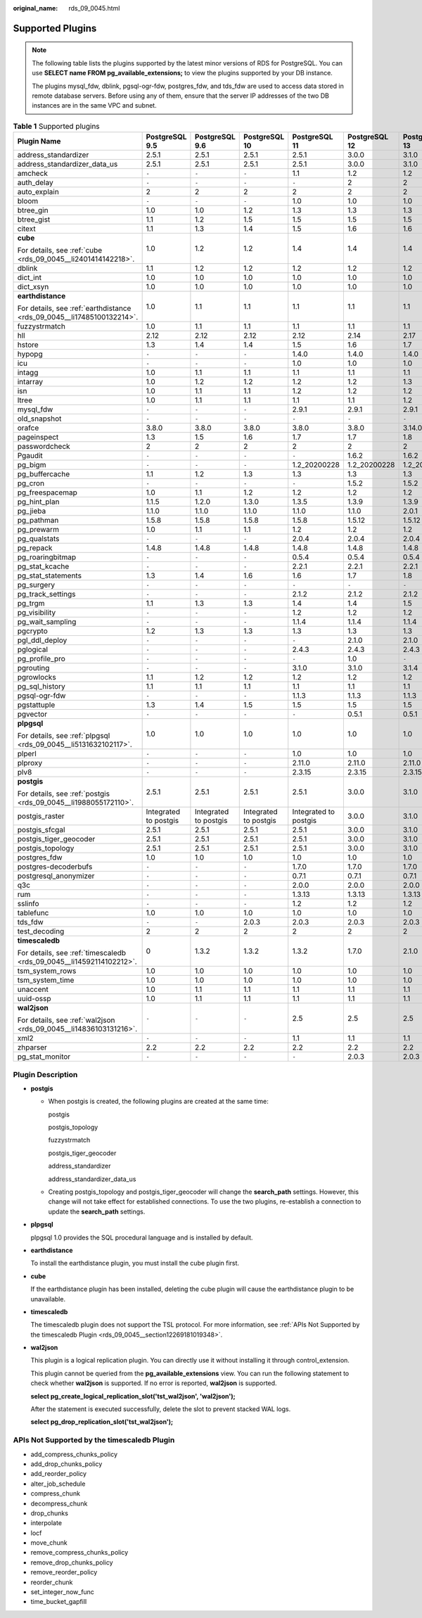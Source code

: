 :original_name: rds_09_0045.html

.. _rds_09_0045:

Supported Plugins
=================

.. note::

   The following table lists the plugins supported by the latest minor versions of RDS for PostgreSQL. You can use **SELECT name FROM pg_available_extensions;** to view the plugins supported by your DB instance.

   The plugins mysql_fdw, dblink, pgsql-ogr-fdw, postgres_fdw, and tds_fdw are used to access data stored in remote database servers. Before using any of them, ensure that the server IP addresses of the two DB instances are in the same VPC and subnet.

.. table:: **Table 1** Supported plugins

   +------------------------------------------------------------------------+-----------------------+-----------------------+-----------------------+-----------------------+---------------+---------------+---------------+---------------+
   | Plugin Name                                                            | PostgreSQL 9.5        | PostgreSQL 9.6        | PostgreSQL 10         | PostgreSQL 11         | PostgreSQL 12 | PostgreSQL 13 | PostgreSQL 14 | PostgreSQL 15 |
   +========================================================================+=======================+=======================+=======================+=======================+===============+===============+===============+===============+
   | address_standardizer                                                   | 2.5.1                 | 2.5.1                 | 2.5.1                 | 2.5.1                 | 3.0.0         | 3.1.0         | 3.2.5         | 3.4.0         |
   +------------------------------------------------------------------------+-----------------------+-----------------------+-----------------------+-----------------------+---------------+---------------+---------------+---------------+
   | address_standardizer_data_us                                           | 2.5.1                 | 2.5.1                 | 2.5.1                 | 2.5.1                 | 3.0.0         | 3.1.0         | 3.2.5         | 3.4.0         |
   +------------------------------------------------------------------------+-----------------------+-----------------------+-----------------------+-----------------------+---------------+---------------+---------------+---------------+
   | amcheck                                                                | ``-``                 | ``-``                 | ``-``                 | 1.1                   | 1.2           | 1.2           | 1.3           | 1.3           |
   +------------------------------------------------------------------------+-----------------------+-----------------------+-----------------------+-----------------------+---------------+---------------+---------------+---------------+
   | auth_delay                                                             | ``-``                 | ``-``                 | ``-``                 | ``-``                 | 2             | 2             | 2             | 2             |
   +------------------------------------------------------------------------+-----------------------+-----------------------+-----------------------+-----------------------+---------------+---------------+---------------+---------------+
   | auto_explain                                                           | 2                     | 2                     | 2                     | 2                     | 2             | 2             | 2             | 2             |
   +------------------------------------------------------------------------+-----------------------+-----------------------+-----------------------+-----------------------+---------------+---------------+---------------+---------------+
   | bloom                                                                  | ``-``                 | ``-``                 | ``-``                 | 1.0                   | 1.0           | 1.0           | 1.0           | 1.0           |
   +------------------------------------------------------------------------+-----------------------+-----------------------+-----------------------+-----------------------+---------------+---------------+---------------+---------------+
   | btree_gin                                                              | 1.0                   | 1.0                   | 1.2                   | 1.3                   | 1.3           | 1.3           | 1.3           | 1.3           |
   +------------------------------------------------------------------------+-----------------------+-----------------------+-----------------------+-----------------------+---------------+---------------+---------------+---------------+
   | btree_gist                                                             | 1.1                   | 1.2                   | 1.5                   | 1.5                   | 1.5           | 1.5           | 1.6           | 1.7           |
   +------------------------------------------------------------------------+-----------------------+-----------------------+-----------------------+-----------------------+---------------+---------------+---------------+---------------+
   | citext                                                                 | 1.1                   | 1.3                   | 1.4                   | 1.5                   | 1.6           | 1.6           | 1.6           | 1.6           |
   +------------------------------------------------------------------------+-----------------------+-----------------------+-----------------------+-----------------------+---------------+---------------+---------------+---------------+
   | **cube**                                                               | 1.0                   | 1.2                   | 1.2                   | 1.4                   | 1.4           | 1.4           | 1.5           | 1.5           |
   |                                                                        |                       |                       |                       |                       |               |               |               |               |
   | For details, see :ref:`cube <rds_09_0045__li2401414142218>`.           |                       |                       |                       |                       |               |               |               |               |
   +------------------------------------------------------------------------+-----------------------+-----------------------+-----------------------+-----------------------+---------------+---------------+---------------+---------------+
   | dblink                                                                 | 1.1                   | 1.2                   | 1.2                   | 1.2                   | 1.2           | 1.2           | 1.2           | 1.2           |
   +------------------------------------------------------------------------+-----------------------+-----------------------+-----------------------+-----------------------+---------------+---------------+---------------+---------------+
   | dict_int                                                               | 1.0                   | 1.0                   | 1.0                   | 1.0                   | 1.0           | 1.0           | 1.0           | 1.0           |
   +------------------------------------------------------------------------+-----------------------+-----------------------+-----------------------+-----------------------+---------------+---------------+---------------+---------------+
   | dict_xsyn                                                              | 1.0                   | 1.0                   | 1.0                   | 1.0                   | 1.0           | 1.0           | 1.0           | 1.0           |
   +------------------------------------------------------------------------+-----------------------+-----------------------+-----------------------+-----------------------+---------------+---------------+---------------+---------------+
   | **earthdistance**                                                      | 1.0                   | 1.1                   | 1.1                   | 1.1                   | 1.1           | 1.1           | 1.1           | 1.1           |
   |                                                                        |                       |                       |                       |                       |               |               |               |               |
   | For details, see :ref:`earthdistance <rds_09_0045__li17485100132214>`. |                       |                       |                       |                       |               |               |               |               |
   +------------------------------------------------------------------------+-----------------------+-----------------------+-----------------------+-----------------------+---------------+---------------+---------------+---------------+
   | fuzzystrmatch                                                          | 1.0                   | 1.1                   | 1.1                   | 1.1                   | 1.1           | 1.1           | 1.1           | 1.1           |
   +------------------------------------------------------------------------+-----------------------+-----------------------+-----------------------+-----------------------+---------------+---------------+---------------+---------------+
   | hll                                                                    | 2.12                  | 2.12                  | 2.12                  | 2.12                  | 2.14          | 2.17          | 2.17          | 2.17          |
   +------------------------------------------------------------------------+-----------------------+-----------------------+-----------------------+-----------------------+---------------+---------------+---------------+---------------+
   | hstore                                                                 | 1.3                   | 1.4                   | 1.4                   | 1.5                   | 1.6           | 1.7           | 1.8           | 1.8           |
   +------------------------------------------------------------------------+-----------------------+-----------------------+-----------------------+-----------------------+---------------+---------------+---------------+---------------+
   | hypopg                                                                 | ``-``                 | ``-``                 | ``-``                 | 1.4.0                 | 1.4.0         | 1.4.0         | 1.4.0         | 1.4.0         |
   +------------------------------------------------------------------------+-----------------------+-----------------------+-----------------------+-----------------------+---------------+---------------+---------------+---------------+
   | icu                                                                    | ``-``                 | ``-``                 | ``-``                 | 1.0                   | 1.0           | 1.0           | 1.0           | 1.0           |
   +------------------------------------------------------------------------+-----------------------+-----------------------+-----------------------+-----------------------+---------------+---------------+---------------+---------------+
   | intagg                                                                 | 1.0                   | 1.1                   | 1.1                   | 1.1                   | 1.1           | 1.1           | 1.1           | 1.1           |
   +------------------------------------------------------------------------+-----------------------+-----------------------+-----------------------+-----------------------+---------------+---------------+---------------+---------------+
   | intarray                                                               | 1.0                   | 1.2                   | 1.2                   | 1.2                   | 1.2           | 1.3           | 1.5           | 1.5           |
   +------------------------------------------------------------------------+-----------------------+-----------------------+-----------------------+-----------------------+---------------+---------------+---------------+---------------+
   | isn                                                                    | 1.0                   | 1.1                   | 1.1                   | 1.2                   | 1.2           | 1.2           | 1.2           | 1.2           |
   +------------------------------------------------------------------------+-----------------------+-----------------------+-----------------------+-----------------------+---------------+---------------+---------------+---------------+
   | ltree                                                                  | 1.0                   | 1.1                   | 1.1                   | 1.1                   | 1.1           | 1.2           | 1.2           | 1.2           |
   +------------------------------------------------------------------------+-----------------------+-----------------------+-----------------------+-----------------------+---------------+---------------+---------------+---------------+
   | mysql_fdw                                                              | ``-``                 | ``-``                 | ``-``                 | 2.9.1                 | 2.9.1         | 2.9.1         | 2.9.1         | 2.9.1         |
   +------------------------------------------------------------------------+-----------------------+-----------------------+-----------------------+-----------------------+---------------+---------------+---------------+---------------+
   | old_snapshot                                                           | ``-``                 | ``-``                 | ``-``                 | ``-``                 | ``-``         | ``-``         | 1.0           | 1.0           |
   +------------------------------------------------------------------------+-----------------------+-----------------------+-----------------------+-----------------------+---------------+---------------+---------------+---------------+
   | orafce                                                                 | 3.8.0                 | 3.8.0                 | 3.8.0                 | 3.8.0                 | 3.8.0         | 3.14.0        | 3.21.1        | 4.4.0         |
   +------------------------------------------------------------------------+-----------------------+-----------------------+-----------------------+-----------------------+---------------+---------------+---------------+---------------+
   | pageinspect                                                            | 1.3                   | 1.5                   | 1.6                   | 1.7                   | 1.7           | 1.8           | 1.9           | 1.11          |
   +------------------------------------------------------------------------+-----------------------+-----------------------+-----------------------+-----------------------+---------------+---------------+---------------+---------------+
   | passwordcheck                                                          | 2                     | 2                     | 2                     | 2                     | 2             | 2             | 2             | 2             |
   +------------------------------------------------------------------------+-----------------------+-----------------------+-----------------------+-----------------------+---------------+---------------+---------------+---------------+
   | Pgaudit                                                                | ``-``                 | ``-``                 | ``-``                 | ``-``                 | 1.6.2         | 1.6.2         | 1.6.2         | 1.7.0         |
   +------------------------------------------------------------------------+-----------------------+-----------------------+-----------------------+-----------------------+---------------+---------------+---------------+---------------+
   | pg_bigm                                                                | ``-``                 | ``-``                 | ``-``                 | 1.2_20200228          | 1.2_20200228  | 1.2_20200228  | 1.2_20200228  | 1.2_20200228  |
   +------------------------------------------------------------------------+-----------------------+-----------------------+-----------------------+-----------------------+---------------+---------------+---------------+---------------+
   | pg_buffercache                                                         | 1.1                   | 1.2                   | 1.3                   | 1.3                   | 1.3           | 1.3           | 1.3           | 1.3           |
   +------------------------------------------------------------------------+-----------------------+-----------------------+-----------------------+-----------------------+---------------+---------------+---------------+---------------+
   | pg_cron                                                                | ``-``                 | ``-``                 | ``-``                 | ``-``                 | 1.5.2         | 1.5.2         | 1.5.2         | 1.5.2         |
   +------------------------------------------------------------------------+-----------------------+-----------------------+-----------------------+-----------------------+---------------+---------------+---------------+---------------+
   | pg_freespacemap                                                        | 1.0                   | 1.1                   | 1.2                   | 1.2                   | 1.2           | 1.2           | 1.2           | 1.2           |
   +------------------------------------------------------------------------+-----------------------+-----------------------+-----------------------+-----------------------+---------------+---------------+---------------+---------------+
   | pg_hint_plan                                                           | 1.1.5                 | 1.2.0                 | 1.3.0                 | 1.3.5                 | 1.3.9         | 1.3.9         | 1.4.2         | 1.5.1         |
   +------------------------------------------------------------------------+-----------------------+-----------------------+-----------------------+-----------------------+---------------+---------------+---------------+---------------+
   | pg_jieba                                                               | 1.1.0                 | 1.1.0                 | 1.1.0                 | 1.1.0                 | 1.1.0         | 2.0.1         | 1.1.0         | 1.1.0         |
   +------------------------------------------------------------------------+-----------------------+-----------------------+-----------------------+-----------------------+---------------+---------------+---------------+---------------+
   | pg_pathman                                                             | 1.5.8                 | 1.5.8                 | 1.5.8                 | 1.5.8                 | 1.5.12        | 1.5.12        | ``-``         | ``-``         |
   +------------------------------------------------------------------------+-----------------------+-----------------------+-----------------------+-----------------------+---------------+---------------+---------------+---------------+
   | pg_prewarm                                                             | 1.0                   | 1.1                   | 1.1                   | 1.2                   | 1.2           | 1.2           | 1.2           | 1.2           |
   +------------------------------------------------------------------------+-----------------------+-----------------------+-----------------------+-----------------------+---------------+---------------+---------------+---------------+
   | pg_qualstats                                                           | ``-``                 | ``-``                 | ``-``                 | 2.0.4                 | 2.0.4         | 2.0.4         | 2.0.4         | 2.0.4         |
   +------------------------------------------------------------------------+-----------------------+-----------------------+-----------------------+-----------------------+---------------+---------------+---------------+---------------+
   | pg_repack                                                              | 1.4.8                 | 1.4.8                 | 1.4.8                 | 1.4.8                 | 1.4.8         | 1.4.8         | 1.4.8         | 1.4.8         |
   +------------------------------------------------------------------------+-----------------------+-----------------------+-----------------------+-----------------------+---------------+---------------+---------------+---------------+
   | pg_roaringbitmap                                                       | ``-``                 | ``-``                 | ``-``                 | 0.5.4                 | 0.5.4         | 0.5.4         | 0.5.4         | 0.5.4         |
   +------------------------------------------------------------------------+-----------------------+-----------------------+-----------------------+-----------------------+---------------+---------------+---------------+---------------+
   | pg_stat_kcache                                                         | ``-``                 | ``-``                 | ``-``                 | 2.2.1                 | 2.2.1         | 2.2.1         | 2.2.1         | 2.2.1         |
   +------------------------------------------------------------------------+-----------------------+-----------------------+-----------------------+-----------------------+---------------+---------------+---------------+---------------+
   | pg_stat_statements                                                     | 1.3                   | 1.4                   | 1.6                   | 1.6                   | 1.7           | 1.8           | 1.9           | 1.10          |
   +------------------------------------------------------------------------+-----------------------+-----------------------+-----------------------+-----------------------+---------------+---------------+---------------+---------------+
   | pg_surgery                                                             | ``-``                 | ``-``                 | ``-``                 | ``-``                 | ``-``         | ``-``         | 1.0           | 1.0           |
   +------------------------------------------------------------------------+-----------------------+-----------------------+-----------------------+-----------------------+---------------+---------------+---------------+---------------+
   | pg_track_settings                                                      | ``-``                 | ``-``                 | ``-``                 | 2.1.2                 | 2.1.2         | 2.1.2         | 2.1.2         | 2.1.2         |
   +------------------------------------------------------------------------+-----------------------+-----------------------+-----------------------+-----------------------+---------------+---------------+---------------+---------------+
   | pg_trgm                                                                | 1.1                   | 1.3                   | 1.3                   | 1.4                   | 1.4           | 1.5           | 1.6           | 1.6           |
   +------------------------------------------------------------------------+-----------------------+-----------------------+-----------------------+-----------------------+---------------+---------------+---------------+---------------+
   | pg_visibility                                                          | ``-``                 | ``-``                 | ``-``                 | 1.2                   | 1.2           | 1.2           | 1.2           | 1.2           |
   +------------------------------------------------------------------------+-----------------------+-----------------------+-----------------------+-----------------------+---------------+---------------+---------------+---------------+
   | pg_wait_sampling                                                       | ``-``                 | ``-``                 | ``-``                 | 1.1.4                 | 1.1.4         | 1.1.4         | 1.1.4         | 1.1.4         |
   +------------------------------------------------------------------------+-----------------------+-----------------------+-----------------------+-----------------------+---------------+---------------+---------------+---------------+
   | pgcrypto                                                               | 1.2                   | 1.3                   | 1.3                   | 1.3                   | 1.3           | 1.3           | 1.3           | 1.3           |
   +------------------------------------------------------------------------+-----------------------+-----------------------+-----------------------+-----------------------+---------------+---------------+---------------+---------------+
   | pgl_ddl_deploy                                                         | ``-``                 | ``-``                 | ``-``                 | ``-``                 | 2.1.0         | 2.1.0         | 2.1.0         | 2.1.0         |
   +------------------------------------------------------------------------+-----------------------+-----------------------+-----------------------+-----------------------+---------------+---------------+---------------+---------------+
   | pglogical                                                              | ``-``                 | ``-``                 | ``-``                 | 2.4.3                 | 2.4.3         | 2.4.3         | 2.4.3         | 2.4.3         |
   +------------------------------------------------------------------------+-----------------------+-----------------------+-----------------------+-----------------------+---------------+---------------+---------------+---------------+
   | pg_profile_pro                                                         | ``-``                 | ``-``                 | ``-``                 | ``-``                 | 1.0           | ``-``         | ``-``         | ``-``         |
   +------------------------------------------------------------------------+-----------------------+-----------------------+-----------------------+-----------------------+---------------+---------------+---------------+---------------+
   | pgrouting                                                              | ``-``                 | ``-``                 | ``-``                 | 3.1.0                 | 3.1.0         | 3.1.4         | 3.3.1         | 3.5.0         |
   +------------------------------------------------------------------------+-----------------------+-----------------------+-----------------------+-----------------------+---------------+---------------+---------------+---------------+
   | pgrowlocks                                                             | 1.1                   | 1.2                   | 1.2                   | 1.2                   | 1.2           | 1.2           | 1.2           | 1.2           |
   +------------------------------------------------------------------------+-----------------------+-----------------------+-----------------------+-----------------------+---------------+---------------+---------------+---------------+
   | pg_sql_history                                                         | 1.1                   | 1.1                   | 1.1                   | 1.1                   | 1.1           | 1.1           | 1.1           | 1.1           |
   +------------------------------------------------------------------------+-----------------------+-----------------------+-----------------------+-----------------------+---------------+---------------+---------------+---------------+
   | pgsql-ogr-fdw                                                          | ``-``                 | ``-``                 | ``-``                 | 1.1.3                 | 1.1.3         | 1.1.3         | ``-``         | 1.1.3         |
   +------------------------------------------------------------------------+-----------------------+-----------------------+-----------------------+-----------------------+---------------+---------------+---------------+---------------+
   | pgstattuple                                                            | 1.3                   | 1.4                   | 1.5                   | 1.5                   | 1.5           | 1.5           | 1.5           | 1.5           |
   +------------------------------------------------------------------------+-----------------------+-----------------------+-----------------------+-----------------------+---------------+---------------+---------------+---------------+
   | pgvector                                                               | ``-``                 | ``-``                 | ``-``                 | ``-``                 | 0.5.1         | 0.5.1         | 0.5.1         | 0.5.1         |
   +------------------------------------------------------------------------+-----------------------+-----------------------+-----------------------+-----------------------+---------------+---------------+---------------+---------------+
   | **plpgsql**                                                            | 1.0                   | 1.0                   | 1.0                   | 1.0                   | 1.0           | 1.0           | 1             | 1.0           |
   |                                                                        |                       |                       |                       |                       |               |               |               |               |
   | For details, see :ref:`plpgsql <rds_09_0045__li5131632102117>`.        |                       |                       |                       |                       |               |               |               |               |
   +------------------------------------------------------------------------+-----------------------+-----------------------+-----------------------+-----------------------+---------------+---------------+---------------+---------------+
   | plperl                                                                 | ``-``                 | ``-``                 | ``-``                 | 1.0                   | 1.0           | 1.0           | 1.0           | 1.0           |
   +------------------------------------------------------------------------+-----------------------+-----------------------+-----------------------+-----------------------+---------------+---------------+---------------+---------------+
   | plproxy                                                                | ``-``                 | ``-``                 | ``-``                 | 2.11.0                | 2.11.0        | 2.11.0        | 2.11.0        | 2.11.0        |
   +------------------------------------------------------------------------+-----------------------+-----------------------+-----------------------+-----------------------+---------------+---------------+---------------+---------------+
   | plv8                                                                   | ``-``                 | ``-``                 | ``-``                 | 2.3.15                | 2.3.15        | 2.3.15        | ``-``         | ``-``         |
   +------------------------------------------------------------------------+-----------------------+-----------------------+-----------------------+-----------------------+---------------+---------------+---------------+---------------+
   | **postgis**                                                            | 2.5.1                 | 2.5.1                 | 2.5.1                 | 2.5.1                 | 3.0.0         | 3.1.0         | 3.2.5         | 3.4.0         |
   |                                                                        |                       |                       |                       |                       |               |               |               |               |
   | For details, see :ref:`postgis <rds_09_0045__li1988055172110>`.        |                       |                       |                       |                       |               |               |               |               |
   +------------------------------------------------------------------------+-----------------------+-----------------------+-----------------------+-----------------------+---------------+---------------+---------------+---------------+
   | postgis_raster                                                         | Integrated to postgis | Integrated to postgis | Integrated to postgis | Integrated to postgis | 3.0.0         | 3.1.0         | 3.2.5         | 3.4.0         |
   +------------------------------------------------------------------------+-----------------------+-----------------------+-----------------------+-----------------------+---------------+---------------+---------------+---------------+
   | postgis_sfcgal                                                         | 2.5.1                 | 2.5.1                 | 2.5.1                 | 2.5.1                 | 3.0.0         | 3.1.0         | 3.2.5         | 3.4.0         |
   +------------------------------------------------------------------------+-----------------------+-----------------------+-----------------------+-----------------------+---------------+---------------+---------------+---------------+
   | postgis_tiger_geocoder                                                 | 2.5.1                 | 2.5.1                 | 2.5.1                 | 2.5.1                 | 3.0.0         | 3.1.0         | 3.2.5         | 3.4.0         |
   +------------------------------------------------------------------------+-----------------------+-----------------------+-----------------------+-----------------------+---------------+---------------+---------------+---------------+
   | postgis_topology                                                       | 2.5.1                 | 2.5.1                 | 2.5.1                 | 2.5.1                 | 3.0.0         | 3.1.0         | 3.2.5         | 3.4.0         |
   +------------------------------------------------------------------------+-----------------------+-----------------------+-----------------------+-----------------------+---------------+---------------+---------------+---------------+
   | postgres_fdw                                                           | 1.0                   | 1.0                   | 1.0                   | 1.0                   | 1.0           | 1.0           | 1.1           | 1.1           |
   +------------------------------------------------------------------------+-----------------------+-----------------------+-----------------------+-----------------------+---------------+---------------+---------------+---------------+
   | postgres-decoderbufs                                                   | ``-``                 | ``-``                 | ``-``                 | 1.7.0                 | 1.7.0         | 1.7.0         | 1.7.0         | ``-``         |
   +------------------------------------------------------------------------+-----------------------+-----------------------+-----------------------+-----------------------+---------------+---------------+---------------+---------------+
   | postgresql_anonymizer                                                  | ``-``                 | ``-``                 | ``-``                 | 0.7.1                 | 0.7.1         | 0.7.1         | 1.1.0         | 1.1.0         |
   +------------------------------------------------------------------------+-----------------------+-----------------------+-----------------------+-----------------------+---------------+---------------+---------------+---------------+
   | q3c                                                                    | ``-``                 | ``-``                 | ``-``                 | 2.0.0                 | 2.0.0         | 2.0.0         | 2.0.0         | 2.0.0         |
   +------------------------------------------------------------------------+-----------------------+-----------------------+-----------------------+-----------------------+---------------+---------------+---------------+---------------+
   | rum                                                                    | ``-``                 | ``-``                 | ``-``                 | 1.3.13                | 1.3.13        | 1.3.13        | 1.3.13        | 1.3.13        |
   +------------------------------------------------------------------------+-----------------------+-----------------------+-----------------------+-----------------------+---------------+---------------+---------------+---------------+
   | sslinfo                                                                | ``-``                 | ``-``                 | ``-``                 | 1.2                   | 1.2           | 1.2           | 1.2           | 1.2           |
   +------------------------------------------------------------------------+-----------------------+-----------------------+-----------------------+-----------------------+---------------+---------------+---------------+---------------+
   | tablefunc                                                              | 1.0                   | 1.0                   | 1.0                   | 1.0                   | 1.0           | 1.0           | 1.0           | 1.0           |
   +------------------------------------------------------------------------+-----------------------+-----------------------+-----------------------+-----------------------+---------------+---------------+---------------+---------------+
   | tds_fdw                                                                | ``-``                 | ``-``                 | 2.0.3                 | 2.0.3                 | 2.0.3         | 2.0.3         | 2.0.3         | 2.0.3         |
   +------------------------------------------------------------------------+-----------------------+-----------------------+-----------------------+-----------------------+---------------+---------------+---------------+---------------+
   | test_decoding                                                          | 2                     | 2                     | 2                     | 2                     | 2             | 2             | 2             | 2             |
   +------------------------------------------------------------------------+-----------------------+-----------------------+-----------------------+-----------------------+---------------+---------------+---------------+---------------+
   | **timescaledb**                                                        | 0                     | 1.3.2                 | 1.3.2                 | 1.3.2                 | 1.7.0         | 2.1.0         | 2.7.0         | 2.11.1        |
   |                                                                        |                       |                       |                       |                       |               |               |               |               |
   | For details, see :ref:`timescaledb <rds_09_0045__li14592114102212>`.   |                       |                       |                       |                       |               |               |               |               |
   +------------------------------------------------------------------------+-----------------------+-----------------------+-----------------------+-----------------------+---------------+---------------+---------------+---------------+
   | tsm_system_rows                                                        | 1.0                   | 1.0                   | 1.0                   | 1.0                   | 1.0           | 1.0           | 1.0           | 1.0           |
   +------------------------------------------------------------------------+-----------------------+-----------------------+-----------------------+-----------------------+---------------+---------------+---------------+---------------+
   | tsm_system_time                                                        | 1.0                   | 1.0                   | 1.0                   | 1.0                   | 1.0           | 1.0           | 1.0           | 1.0           |
   +------------------------------------------------------------------------+-----------------------+-----------------------+-----------------------+-----------------------+---------------+---------------+---------------+---------------+
   | unaccent                                                               | 1.0                   | 1.1                   | 1.1                   | 1.1                   | 1.1           | 1.1           | 1.1           | 1.1           |
   +------------------------------------------------------------------------+-----------------------+-----------------------+-----------------------+-----------------------+---------------+---------------+---------------+---------------+
   | uuid-ossp                                                              | 1.0                   | 1.1                   | 1.1                   | 1.1                   | 1.1           | 1.1           | 1.1           | 1.1           |
   +------------------------------------------------------------------------+-----------------------+-----------------------+-----------------------+-----------------------+---------------+---------------+---------------+---------------+
   | **wal2json**                                                           | ``-``                 | ``-``                 | ``-``                 | 2.5                   | 2.5           | 2.5           | 2.5           | 2.5           |
   |                                                                        |                       |                       |                       |                       |               |               |               |               |
   | For details, see :ref:`wal2json <rds_09_0045__li14836103131216>`.      |                       |                       |                       |                       |               |               |               |               |
   +------------------------------------------------------------------------+-----------------------+-----------------------+-----------------------+-----------------------+---------------+---------------+---------------+---------------+
   | xml2                                                                   | ``-``                 | ``-``                 | ``-``                 | 1.1                   | 1.1           | 1.1           | 1.1           | 1.1           |
   +------------------------------------------------------------------------+-----------------------+-----------------------+-----------------------+-----------------------+---------------+---------------+---------------+---------------+
   | zhparser                                                               | 2.2                   | 2.2                   | 2.2                   | 2.2                   | 2.2           | 2.2           | 2.2           | 2.2           |
   +------------------------------------------------------------------------+-----------------------+-----------------------+-----------------------+-----------------------+---------------+---------------+---------------+---------------+
   | pg_stat_monitor                                                        | ``-``                 | ``-``                 | ``-``                 | ``-``                 | 2.0.3         | 2.0.3         | 2.0.3         | 2.0.3         |
   +------------------------------------------------------------------------+-----------------------+-----------------------+-----------------------+-----------------------+---------------+---------------+---------------+---------------+

Plugin Description
------------------

-  .. _rds_09_0045__li1988055172110:

   **postgis**

   -  When postgis is created, the following plugins are created at the same time:

      postgis

      postgis_topology

      fuzzystrmatch

      postgis_tiger_geocoder

      address_standardizer

      address_standardizer_data_us

   -  Creating postgis_topology and postgis_tiger_geocoder will change the **search_path** settings. However, this change will not take effect for established connections. To use the two plugins, re-establish a connection to update the **search_path** settings.

-  .. _rds_09_0045__li5131632102117:

   **plpgsql**

   plpgsql 1.0 provides the SQL procedural language and is installed by default.

-  .. _rds_09_0045__li17485100132214:

   **earthdistance**

   To install the earthdistance plugin, you must install the cube plugin first.

-  .. _rds_09_0045__li2401414142218:

   **cube**

   If the earthdistance plugin has been installed, deleting the cube plugin will cause the earthdistance plugin to be unavailable.

-  .. _rds_09_0045__li14592114102212:

   **timescaledb**

   The timescaledb plugin does not support the TSL protocol. For more information, see :ref:`APIs Not Supported by the timescaledb Plugin <rds_09_0045__section12269181019348>`.

-  .. _rds_09_0045__li14836103131216:

   **wal2json**

   This plugin is a logical replication plugin. You can directly use it without installing it through control_extension.

   This plugin cannot be queried from the **pg_available_extensions** view. You can run the following statement to check whether **wal2json** is supported. If no error is reported, **wal2json** is supported.

   **select pg_create_logical_replication_slot('tst_wal2json', 'wal2json');**

   After the statement is executed successfully, delete the slot to prevent stacked WAL logs.

   **select pg_drop_replication_slot('tst_wal2json');**

.. _rds_09_0045__section12269181019348:

APIs Not Supported by the timescaledb Plugin
--------------------------------------------

-  add_compress_chunks_policy
-  add_drop_chunks_policy
-  add_reorder_policy
-  alter_job_schedule
-  compress_chunk
-  decompress_chunk
-  drop_chunks
-  interpolate
-  locf
-  move_chunk
-  remove_compress_chunks_policy
-  remove_drop_chunks_policy
-  remove_reorder_policy
-  reorder_chunk
-  set_integer_now_func
-  time_bucket_gapfill
